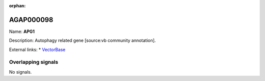 :orphan:

AGAP000098
=============



Name: **APG1**

Description: Autophagy related gene [source:vb community annotation].

External links:
* `VectorBase <https://www.vectorbase.org/Anopheles_gambiae/Gene/Summary?g=AGAP000098>`_

Overlapping signals
-------------------



No signals.



